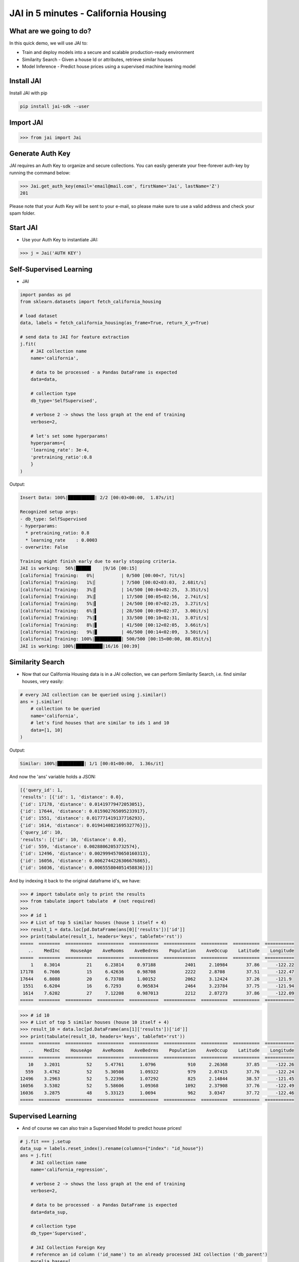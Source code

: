 #####################################
JAI in 5 minutes - California Housing
#####################################

************************
What are we going to do?
************************

In this quick demo, we will use JAI to:

* Train and deploy models into a secure and scalable production-ready environment
* Similarity Search - Given a house Id or attributes, retrieve similar houses 
* Model Inference - Predict house prices using a supervised machine learning model


***************
Install JAI
***************

Install JAI with pip

.. code:: bash

    pip install jai-sdk --user
      
*****************
Import JAI
*****************

.. code:: python

    >>> from jai import Jai

*****************
Generate Auth Key
*****************

JAI requires an Auth Key to organize and secure collections. You can easily generate your free-forever auth-key by running the command below:

.. code:: python

    >>> Jai.get_auth_key(email='email@mail.com', firstName='Jai', lastName='Z')
    201

Please note that your Auth Key will be sent to your e-mail, so please make sure to use a valid address and check your spam folder.

***************
Start JAI
***************

* Use your Auth Key to instantiate JAI:

.. code:: python

    >>> j = Jai('AUTH KEY')

************************
Self-Supervised Learning
************************

* JAI 

.. code:: python

    import pandas as pd
    from sklearn.datasets import fetch_california_housing
      
    # load dataset
    data, labels = fetch_california_housing(as_frame=True, return_X_y=True)
    
    # send data to JAI for feature extraction
    j.fit(
        # JAI collection name
        name='california',

        # data to be processed - a Pandas DataFrame is expected
        data=data,

        # collection type
        db_type='SelfSupervised',

        # verbose 2 -> shows the loss graph at the end of training
        verbose=2,

        # let's set some hyperparams!
        hyperparams={
        'learning_rate': 3e-4,
        'pretraining_ratio':0.8
        }
    )

Output:

.. code:: bash

    Insert Data: 100%|██████████| 2/2 [00:03<00:00,  1.87s/it]

    Recognized setup args:
    - db_type: SelfSupervised
    - hyperparams: 
      * pretraining_ratio: 0.8
      * learning_rate    : 0.0003
    - overwrite: False

    Training might finish early due to early stopping criteria.
    JAI is working:  56%|█████▋    |9/16 [00:15]
    [california] Training:   0%|          | 0/500 [00:00<?, ?it/s]
    [california] Training:   1%|▏         | 7/500 [00:02<03:03,  2.68it/s]
    [california] Training:   3%|▎         | 14/500 [00:04<02:25,  3.35it/s]
    [california] Training:   3%|▎         | 17/500 [00:05<02:56,  2.74it/s]
    [california] Training:   5%|▍         | 24/500 [00:07<02:25,  3.27it/s]
    [california] Training:   6%|▌         | 28/500 [00:09<02:37,  3.00it/s]
    [california] Training:   7%|▋         | 33/500 [00:10<02:31,  3.07it/s]
    [california] Training:   8%|▊         | 41/500 [00:12<02:05,  3.66it/s]
    [california] Training:   9%|▉         | 46/500 [00:14<02:09,  3.50it/s]
    [california] Training: 100%|██████████| 500/500 [00:15<00:00, 88.85it/s]
    JAI is working: 100%|██████████|16/16 [00:39]                           

*****************
Similarity Search
*****************

* Now that our California Housing data is in a JAI collection, we can perform Similarity Search, i.e. find similar houses, very easily:

.. code:: python

    # every JAI collection can be queried using j.similar()
    ans = j.similar(
        # collection to be queried
        name='california',
        # let's find houses that are similar to ids 1 and 10
        data=[1, 10]
    )

Output:

.. code:: bash

    Similar: 100%|██████████| 1/1 [00:01<00:00,  1.36s/it]

And now the 'ans' variable holds a JSON:

.. code:: bash

    [{'query_id': 1,
    'results': [{'id': 1, 'distance': 0.0},
    {'id': 17178, 'distance': 0.01419779472053051},
    {'id': 17644, 'distance': 0.015902765095233917},
    {'id': 1551, 'distance': 0.017771419137716293},
    {'id': 1614, 'distance': 0.019414082169532776}]},
    {'query_id': 10,
    'results': [{'id': 10, 'distance': 0.0},
    {'id': 559, 'distance': 0.00288062053732574},
    {'id': 12496, 'distance': 0.0029994570650160313},
    {'id': 16056, 'distance': 0.0062744226306676865},
    {'id': 16036, 'distance': 0.006555804051458836}]}]

And by indexing it back to the original dataframe id's, we have:

.. code:: python

    >>> # import tabulate only to print the results 
    >>> from tabulate import tabulate  # (not required)
    >>>
    >>> # id 1
    >>> # List of top 5 similar houses (house 1 itself + 4)
    >>> result_1 = data.loc[pd.DataFrame(ans[0]['results'])['id']]
    >>> print(tabulate(result_1, headers='keys', tablefmt='rst'))
    =====  ========  ==========  ==========  ===========  ============  ==========  ==========  ===========
       ..    MedInc    HouseAge    AveRooms    AveBedrms    Population    AveOccup    Latitude    Longitude
    =====  ========  ==========  ==========  ===========  ============  ==========  ==========  ===========
        1    8.3014          21     6.23814     0.97188           2401     2.10984       37.86      -122.22
    17178    6.7606          15     6.42636     0.98708           2222     2.8708        37.51      -122.47
    17644    6.8088          20     6.73788     1.00152           2062     3.12424       37.26      -121.9
     1551    6.6204          16     6.7293      0.965834          2464     3.23784       37.75      -121.94
     1614    7.6202          27     7.12208     0.987013          2212     2.87273       37.86      -122.09
    =====  ========  ==========  ==========  ===========  ============  ==========  ==========  ===========


.. code:: python

    >>> # id 10
    >>> # List of top 5 similar houses (house 10 itself + 4)
    >>> result_10 = data.loc[pd.DataFrame(ans[1]['results'])['id']]
    >>> print(tabulate(result_10, headers='keys', tablefmt='rst'))
    =====  ========  ==========  ==========  ===========  ============  ==========  ==========  ===========
       ..    MedInc    HouseAge    AveRooms    AveBedrms    Population    AveOccup    Latitude    Longitude
    =====  ========  ==========  ==========  ===========  ============  ==========  ==========  ===========
       10    3.2031          52     5.47761      1.0796            910     2.26368       37.85      -122.26
      559    3.4762          52     5.30508      1.09322           979     2.07415       37.76      -122.24
    12496    3.2963          52     5.22396      1.07292           825     2.14844       38.57      -121.45
    16056    3.5302          52     5.58606      1.09368          1092     2.37908       37.76      -122.49
    16036    3.2875          48     5.33123      1.0694            962     3.0347        37.72      -122.46
    =====  ========  ==========  ==========  ===========  ============  ==========  ==========  ===========

*******************
Supervised Learning
*******************

* And of course we can also train a Supervised Model to predict house prices!
  
.. code:: python

    # j.fit === j.setup
    data_sup = labels.reset_index().rename(columns={"index": "id_house"})
    ans = j.fit(
        # JAI collection name
        name='california_regression',
        
        # verbose 2 -> shows the loss graph at the end of training
        verbose=2,
        
        # data to be processed - a Pandas DataFrame is expected
        data=data_sup,
        
        # collection type
        db_type='Supervised',
        
        # JAI Collection Foreign Key
        # reference an id column ('id_name') to an already processed JAI collection ('db_parent')
        mycelia_bases=[
            {
            'db_parent':'california',
            'id_name':'id_house'
            }
        ],

        # Set the column label name and the task type for the Supervised Model
        # Task can be: Regression, Quantile Regression, Classification or Metric Classification
        label=
        {
            'task':'regression',
            'label_name':'MedHouseVal'
        }
    )

Output:

.. code:: bash

    Insert Data: 100%|██████████| 2/2 [00:02<00:00,  1.34s/it]

    Recognized setup args:
    - db_type: Supervised
    - pretrained_bases: [{"db_parent": "california", "id_name": "id_house", "embedding_dim": 128, "aggregation_method": "sum"}]
    - label: 
      * label_name: MedHouseVal
      * task      : regression
    - overwrite: False

    Training might finish early due to early stopping criteria.
    JAI is working:  44%|████▍     |8/18 [00:27]
    [california_regression] Training:   0%|          | 0/500 [00:00<?, ?it/s]
    [california_regression] Training:   2%|▏         | 11/500 [00:02<01:56,  4.19it/s]
    [california_regression] Training:   3%|▎         | 16/500 [00:04<02:14,  3.61it/s]
    [california_regression] Training:   6%|▌         | 28/500 [00:05<01:32,  5.11it/s]
    [california_regression] Training:   8%|▊         | 39/500 [00:07<01:22,  5.55it/s]
    [california_regression] Training:   9%|▉         | 44/500 [00:09<01:36,  4.75it/s]
    [california_regression] Training:  11%|█         | 56/500 [00:11<01:20,  5.49it/s]
    [california_regression] Training: 100%|██████████| 500/500 [00:12<00:00, 90.62it/s]
    JAI is working: 100%|██████████|18/18 [00:48]      

    Setup Report:
    Metrics Regression:
    MAE: 0.48097676038742065
    MSE: 0.44630882143974304
    MAPE: 0.32101190090179443
    R2 Score: 0.6594125834889224
    Pinball Loss 0.5: 0.24048838019371033

    Best model at epoch: 53 val_loss: 0.37

********************
Model Inference
********************

* Now that our Supervised California Housing Model is also JAI collection, we can perform Similarity Search, i.e. find similar houses - **also according to the supervised label**, very easily:

.. code:: python

    # every JAI collection can be queried using j.similar()
    ans = j.similar(
        # collection to be queried
        name='california_regression',
        # let's find houses that are similar to ids 1 and 10
        data=[1, 10]
    )

Output:

.. code:: bash

    Similar: 100%|██████████| 1/1 [00:00<00:00,  1.16it/s]

And now the 'ans' variable holds a JSON:

.. code:: bash

    [{'query_id': 1,
    'results': [{'id': 1, 'distance': 0.0},
    {'id': 1639, 'distance': 0.8954934477806091},
    {'id': 16009, 'distance': 1.019099473953247},
    {'id': 9404, 'distance': 1.3721085786819458},
    {'id': 17098, 'distance': 1.373133897781372}]},
    {'query_id': 10,
    'results': [{'id': 10, 'distance': 0.0},
    {'id': 18599, 'distance': 0.09487645328044891},
    {'id': 553, 'distance': 0.41577231884002686},
    {'id': 1759, 'distance': 0.4182438850402832},
    {'id': 12, 'distance': 0.607153594493866}]}]

And by indexing it back to the original dataframe id's, we have:

.. code:: python

    >>> # id 1
    >>> # List of top 5 similar houses (house 1 itself + 4)
    >>> result_1 = data.loc[pd.DataFrame(ans[0]['results'])['id']]
    >>> print(tabulate(result_1, headers='keys', tablefmt='rst'))
    =====  ========  ==========  ==========  ===========  ============  ==========  ==========  ===========
       ..    MedInc    HouseAge    AveRooms    AveBedrms    Population    AveOccup    Latitude    Longitude
    =====  ========  ==========  ==========  ===========  ============  ==========  ==========  ===========
        1    8.3014          21     6.23814     0.97188           2401     2.10984       37.86      -122.22
     1639    8.1489          18     6.60082     1.00136           1634     2.22616       37.89      -122.18
    16009    6.203           38     6.26432     1.02423           2263     2.49229       37.74      -122.45
     9404    6.7809          30     5.88188     0.98255           1775     2.38255       37.88      -122.54
    17098    7.1088          33     6.98061     0.969388          2681     2.73571       37.46      -122.25
    =====  ========  ==========  ==========  ===========  ============  ==========  ==========  ===========

.. code:: python

    >>> # id 10
    >>> # List of top 5 similar houses (house 10 itself + 4)
    >>> result_10 = data.loc[pd.DataFrame(ans[1]['results'])['id']]
    >>> print(tabulate(result_10, headers='keys', tablefmt='rst'))
    =====  ========  ==========  ==========  ===========  ============  ==========  ==========  ===========
       ..    MedInc    HouseAge    AveRooms    AveBedrms    Population    AveOccup    Latitude    Longitude
    =====  ========  ==========  ==========  ===========  ============  ==========  ==========  ===========
       10    3.2031          52     5.47761      1.0796            910     2.26368       37.85      -122.26
    18599    2.7933          51     5.56092      1.11494          1078     2.47816       37.12      -122.12
      553    2.9899          52     5.07748      1.07506           915     2.2155        37.77      -122.26
     1759    3.5848          47     5.50292      1.05556           797     2.33041       37.94      -122.33
       12    3.075           52     5.32265      1.01282          1098     2.34615       37.85      -122.26
    =====  ========  ==========  ==========  ===========  ============  ==========  ==========  ===========

* We can also, of course, perform inference on our model:

.. code:: python

      # every JAI Supervised collection can be used for inference using j.predict()
      ans = j.predict(
         # collection to be queried
         name='california_regression',
         # let's get prices for the first five houses in the dataset, using their ids
         data=data.head()
      )

Output:

.. code:: bash

    Predict: 100%|██████████| 1/1 [00:04<00:00,  4.68s/it]

And now the 'ans' variable holds a JSON:

.. code:: bash

    [{'id': 0, 'predict': 4.297857761383057},
    {'id': 1, 'predict': 4.351778507232666},
    {'id': 2, 'predict': 4.426850318908691},
    {'id': 3, 'predict': 3.6801629066467285},
    {'id': 4, 'predict': 2.8943865299224854}]

And by indexing it back to the original dataframe id's, we have:

.. code:: python

    >>> # id 1
    >>> # List of top 5 similar houses (house 1 itself + 4)
    >>> predict_df = pd.DataFrame(ans)
    >>> predict_df = predict_df.set_index('id')
    >>> predict_df['true'] = labels
    >>> print(tabulate(predict_df, headers='keys', tablefmt='rst'))
    ====  =========  ======
      id    predict    true
    ====  =========  ======
       0    4.29786   4.526
       1    4.35178   3.585
       2    4.42685   3.521
       3    3.68016   3.413
       4    2.89439   3.422
    ====  =========  ======

**********************
Always deployed (REST)
**********************

* Everything in JAI is always instantly deployed and available through REST API.

.. code:: python

    # Similarity Search via REST API

    # import requests libraries
    import requests

    # set Authentication header
    header={'Auth': 'AUTH KEY'}

    # set collection name
    db_name = 'california'

    # similarity search endpoint
    url_similar = f"https://mycelia.azure-api.net/similar/id/{db_name}"
    body = [1, 10]

    #make the request (PUT)
    ans = requests.put(url_similar, json=body, headers=header)

Output - ans.json():

.. code:: bash

    {'similarity': [{'query_id': 1,
                     'results': [{'distance': 0.0, 'id': 1},
                                 {'distance': 0.01419779472053051, 'id': 17178},
                                 {'distance': 0.015902765095233917, 'id': 17644},
                                 {'distance': 0.017771419137716293, 'id': 1551},
                                 {'distance': 0.019414082169532776, 'id': 1614}]},
                     {'query_id': 10,
                     'results': [{'distance': 0.0, 'id': 10},
                                 {'distance': 0.00288062053732574, 'id': 559},
                                 {'distance': 0.0029994570650160313, 'id': 12496},
                                 {'distance': 0.0062744226306676865, 'id': 16056},
                                 {'distance': 0.006555804051458836, 'id': 16036}]}]}

.. code:: python

    # Model Inference via REST API

    # import requests libraries
    import requests
    
    # set Authentication header
    header={'Auth': 'AUTH KEY'}

    # set collection name
    db_name = 'california_regression'

    # model inference endpoint
    url_predict = f"https://mycelia.azure-api.net/predict/{db_name}"

    # json body
    # note that we need to provide a column named 'id'
    # also note that we drop the 'PRICE' column because it is not a feature
    body = data.reset_index().rename(columns={'index':'id'}).head().to_dict(orient='records')
    
    #make the request
    ans = requests.put(url_predict, json=body, headers=header)

Output - ans.json():

.. code:: bash

    [{'id': 0, 'predict': 4.297857761383057},
     {'id': 1, 'predict': 4.351778507232666},
     {'id': 2, 'predict': 4.426850318908691},
     {'id': 3, 'predict': 3.6801629066467285},
     {'id': 4, 'predict': 2.8943865299224854}]